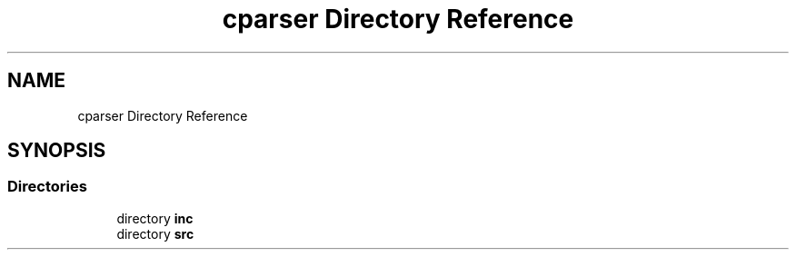 .TH "cparser Directory Reference" 3 "Wed Sep 9 2020" "Version 1" "Cparser" \" -*- nroff -*-
.ad l
.nh
.SH NAME
cparser Directory Reference
.SH SYNOPSIS
.br
.PP
.SS "Directories"

.in +1c
.ti -1c
.RI "directory \fBinc\fP"
.br
.ti -1c
.RI "directory \fBsrc\fP"
.br
.in -1c
